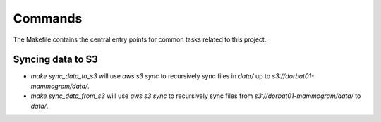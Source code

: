 Commands
========

The Makefile contains the central entry points for common tasks related to this project.

Syncing data to S3
^^^^^^^^^^^^^^^^^^

* `make sync_data_to_s3` will use `aws s3 sync` to recursively sync files in `data/` up to `s3://dorbat01-mammogram/data/`.
* `make sync_data_from_s3` will use `aws s3 sync` to recursively sync files from `s3://dorbat01-mammogram/data/` to `data/`.
